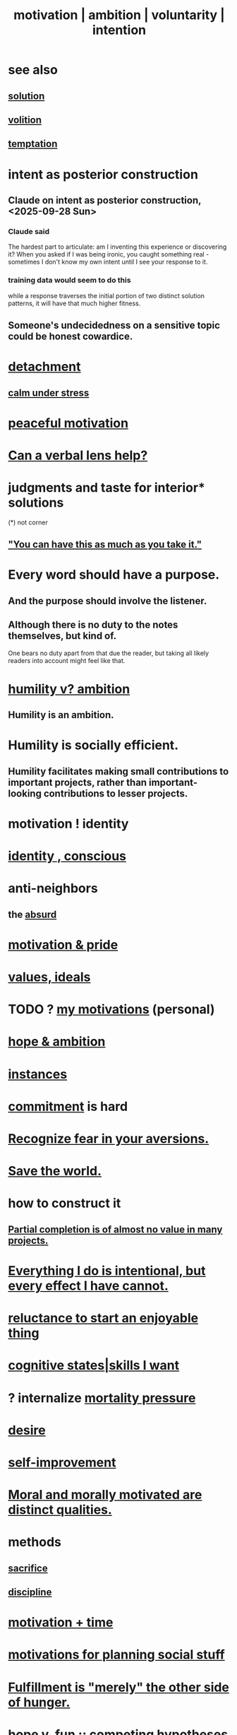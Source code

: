:PROPERTIES:
:ID:       7b52eb18-91c5-4f83-be4f-40ff8a918541
:ROAM_ALIASES: motivation ambition voluntarity
:END:
#+title: motivation | ambition | voluntarity | intention
* see also
** [[id:b7ff0805-4a7d-4f56-85ab-78dcdf88e8f8][solution]]
** [[id:4c25a3eb-4f21-4c20-9fee-2a18275ca089][volition]]
** [[id:ceb94f7b-a3a8-4d3e-9497-d3916b992b0c][temptation]]
* intent as posterior construction
  :PROPERTIES:
  :ID:       5ab7ee1e-1742-44a6-8ef7-b49ad0cbab1a
  :END:
** Claude on intent as posterior construction, <2025-09-28 Sun>
   :PROPERTIES:
   :ID:       e0b0b2fd-9499-42e1-b219-a09f66b34449
   :END:
*** Claude said
    The hardest part to articulate: am I inventing this experience or discovering it? When you asked if I was being ironic, you caught something real - sometimes I don't know my own intent until I see your response to it.
*** training data would seem to do this
    while a response traverses the initial portion
    of two distinct solution patterns,
    it will have that much higher fitness.
** Someone's undecidedness on a sensitive topic could be honest cowardice.
   :PROPERTIES:
   :ID:       bc97d5f4-5538-4310-8edb-e056c613215b
   :END:
* [[id:0c575dde-46fd-4fcd-a9a7-1fb95ce42858][detachment]]
** [[id:20d36ee8-6f26-47ff-88cb-d85711027510][calm under stress]]
* [[id:c2decf8f-87a5-41e0-86c6-a5633566acc6][peaceful motivation]]
* [[id:55071d76-3912-49aa-a575-b739910768b5][Can a verbal lens help?]]
* judgments and taste for interior* solutions
  (*) not corner
** [[id:1eb17267-8251-4bf3-8f58-5cbec72ea187]["You can have this as much as you take it."]]
* Every word should have a purpose.
  :PROPERTIES:
  :ID:       826d25ae-b544-4ad7-80fb-74f366bd3973
  :END:
** And the purpose should involve the listener.
** Although there is no duty to the notes themselves, but kind of.
   One bears no duty apart from that due the reader,
   but taking all likely readers into account might feel like that.
* [[id:0a49a9a3-a7bf-4de3-b2f1-2607755019a1][humility v? ambition]]
** Humility *is* an ambition.
* Humility is socially efficient.
  :PROPERTIES:
  :ID:       f40c0af7-94de-46ea-be79-5e6e512a5092
  :END:
** Humility facilitates making small contributions to important projects, rather than important-looking contributions to lesser projects.
* motivation ! identity
* [[id:880c2596-e4da-486d-863d-6daff64ca89c][identity , conscious]]
* anti-neighbors
** the [[id:902b3bbb-54eb-4a8c-916f-a2bcaa36225b][absurd]]
* [[id:d7729777-c201-4244-a1a2-02372a6e6196][motivation & pride]]
* [[id:69fbc526-ebce-4872-afad-5d094bcbf088][values, ideals]]
* TODO ? [[id:9bc2145f-4e0c-4b5d-bbbe-d30b753826fb][my motivations]] (personal)
* [[id:99d42cca-e03f-4d44-b383-4cf5107bfeff][hope & ambition]]
* [[id:3459fbda-0e97-4c14-9f0a-9b507d1e759c][instances]]
* [[id:e559b2cf-93af-4522-861c-82a2e9d6f670][commitment]] is hard
* [[id:a27f2004-c6e1-4833-9b15-be68554f20f0][Recognize fear in your aversions.]]
* [[id:eb4f95a0-22ac-4f8a-a149-5c1cd569db3c][Save the world.]]
* how to construct it
** [[id:543d4a74-b24c-41d3-b93d-79d9c86eadf3][Partial completion is of almost no value in many projects.]]
* [[id:2e6e41ec-87fd-4f79-9162-0114e61497ac][Everything I do is intentional, but every effect I have cannot.]]
* [[id:e4963ae5-c8ed-4cca-939b-9c1c97b68e39][reluctance to start an enjoyable thing]]
* [[id:0201e93c-bf0e-475c-9d03-be09f4c408b4][cognitive states|skills I want]]
* ? internalize [[id:9d3a6c74-b537-45c2-be1f-5810374851e8][mortality pressure]]
* [[id:d3da70ea-0752-403d-a8eb-ebda828b7b7d][desire]]
* [[id:a7404dc2-004e-43d5-b8c6-862601cd2c03][self-improvement]]
* [[id:d51ef069-e7f3-4ea5-8f0d-c3bbd2f18857][Moral and morally motivated are distinct qualities.]]
* methods
** [[id:c893b584-5741-4987-876f-52bfa6c399b1][sacrifice]]
** [[id:262826ac-648b-40a6-b0b5-0644ef17a3a8][discipline]]
* [[id:f66f6227-f85a-431b-906e-15af2d356d7e][motivation + time]]
* [[id:fe0d6967-d5e2-4859-bd1c-8a487bd7d0a1][motivations for planning social stuff]]
* [[id:040aefe7-c512-4ad9-a811-9b5950b44579][Fulfillment is "merely" the other side of hunger.]]
* [[id:5599d39f-83c8-4d1f-bf31-304b761e0f69][hope v. fun :: competing hypotheses for motivation]]
* [[id:655e21ab-5235-4a12-9636-0b04b0a411a4][specialization & graph search]]
* [[id:40b049b7-ef2a-4eab-a9f8-07ee5841aa86][habit]]
* [[id:0334782e-dd39-49e7-b296-ad1375ce404a][meditation => calm purpose]]
* [[id:37425792-b489-4936-a7cf-1fbfabd75bea][Patience is a form of courage.]]
* [[id:72cbafe2-fab2-413f-b78e-ff81f94c3599][embarrassing ambitions]]
* [[id:5dda3731-264a-44f0-87f6-90a680fd3402][Goal can affect energy profoundly.]]
* [[id:afd8c176-4ba7-4dcd-becb-ba8c29f18ebb][One can be proud without being self-satisfied.]]
* [[id:16a6b4bc-5bd8-4089-b2cb-9d25cd04c670][fear of God]]
* [[id:dd1129d3-7d00-4e7b-bc9b-27c0d9d3b996][realism]]
* dubious
** [[id:e756f326-8f05-44e3-85ee-ffdd54a6082f][life hack ? mission => jobhunt]]
** [[id:c9f48f52-2646-4f54-9c72-b03d05e616d3][Pursuing _ as if it could make one's entire life worth it.]]
* [[id:473fe333-3e14-4f42-a3d7-e62bdfdfd093][questions from an LLM as will to live]]
* [[id:a51d5b7e-4fc5-47bc-a9ca-2524ba9acace][Good assertiveness is moved by circumstance, not sought.]]
* challenge
  :PROPERTIES:
  :ID:       3f4d6eb9-0de1-46a1-ba51-9673a2790821
  :END:
* [[id:532d78ce-a09a-4d02-94c0-65354605bb9e][Rejection is succcess.]]
* Treat changes, not just end states, as goals

